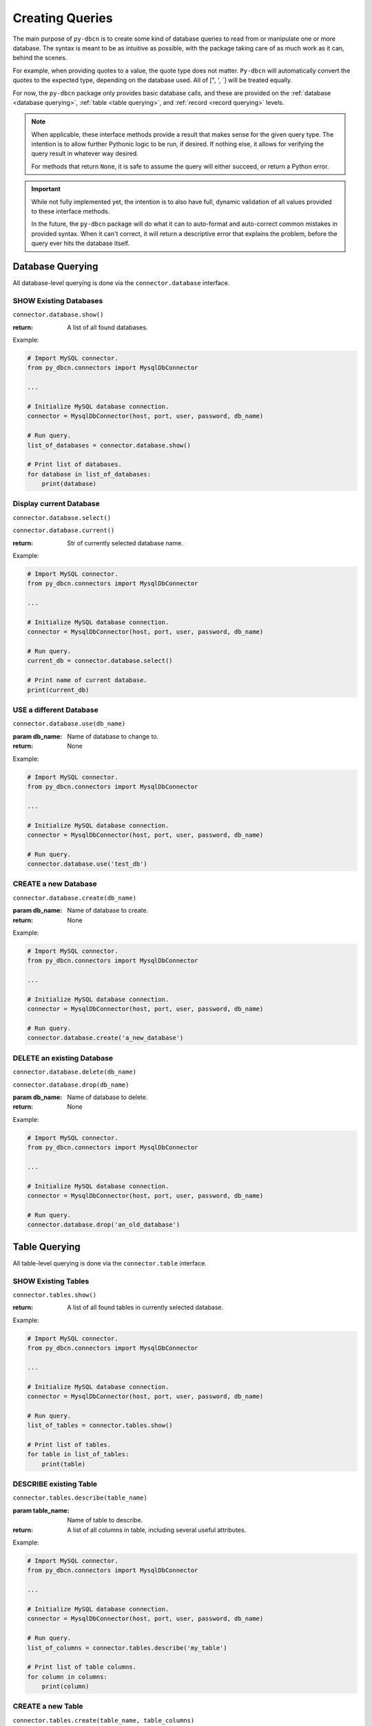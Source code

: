 Creating Queries
****************

The main purpose of ``py-dbcn`` is to create some kind of database queries
to read from or manipulate one or more database.
The syntax is meant to be as intuitive as possible, with the package taking
care of as much work as it can, behind the scenes.

For example, when providing quotes to a value, the quote type does not matter.
``Py-dbcn`` will automatically convert the quotes to the expected type,
depending on the database used. All of [", ', `] will be treated equally.

For now, the ``py-dbcn`` package only provides basic database calls, and these
are provided on the :ref:`database <database querying>`,
:ref:`table <table querying>`, and :ref:`record <record querying>` levels.


.. note::

    When applicable, these interface methods provide a result that makes sense
    for the given query type. The intention is to allow further Pythonic logic
    to be run, if desired. If nothing else, it allows for verifying the query
    result in whatever way desired.

    For methods that return ``None``, it is safe to assume the query will either
    succeed, or return a Python error.


.. important::

    While not fully implemented yet, the intention is to also have full, dynamic
    validation of all values provided to these interface methods.

    In the future, the ``py-dbcn`` package will do what it can to auto-format
    and auto-correct common mistakes in provided syntax. When it can't correct,
    it will return a descriptive error that explains the problem, before the
    query ever hits the database itself.


Database Querying
=================

All database-level querying is done via the ``connector.database`` interface.


SHOW Existing Databases
-----------------------

``connector.database.show()``

:return: A list of all found databases.


Example:

.. code-block:: python

    # Import MySQL connector.
    from py_dbcn.connectors import MysqlDbConnector

    ...

    # Initialize MySQL database connection.
    connector = MysqlDbConnector(host, port, user, password, db_name)

    # Run query.
    list_of_databases = connector.database.show()

    # Print list of databases.
    for database in list_of_databases:
        print(database)


Display current Database
------------------------

``connector.database.select()``

``connector.database.current()``

:return: Str of currently selected database name.


Example:

.. code-block:: python

    # Import MySQL connector.
    from py_dbcn.connectors import MysqlDbConnector

    ...

    # Initialize MySQL database connection.
    connector = MysqlDbConnector(host, port, user, password, db_name)

    # Run query.
    current_db = connector.database.select()

    # Print name of current database.
    print(current_db)


USE a different Database
------------------------

``connector.database.use(db_name)``

:param db_name: Name of database to change to.

:return: None


Example:

.. code-block:: python

    # Import MySQL connector.
    from py_dbcn.connectors import MysqlDbConnector

    ...

    # Initialize MySQL database connection.
    connector = MysqlDbConnector(host, port, user, password, db_name)

    # Run query.
    connector.database.use('test_db')


CREATE a new Database
---------------------

``connector.database.create(db_name)``

:param db_name: Name of database to create.

:return: None


Example:

.. code-block:: python

    # Import MySQL connector.
    from py_dbcn.connectors import MysqlDbConnector

    ...

    # Initialize MySQL database connection.
    connector = MysqlDbConnector(host, port, user, password, db_name)

    # Run query.
    connector.database.create('a_new_database')


DELETE an existing Database
---------------------------

``connector.database.delete(db_name)``

``connector.database.drop(db_name)``

:param db_name: Name of database to delete.

:return: None


Example:

.. code-block:: python

    # Import MySQL connector.
    from py_dbcn.connectors import MysqlDbConnector

    ...

    # Initialize MySQL database connection.
    connector = MysqlDbConnector(host, port, user, password, db_name)

    # Run query.
    connector.database.drop('an_old_database')


Table Querying
==============

All table-level querying is done via the ``connector.table`` interface.


SHOW Existing Tables
--------------------

``connector.tables.show()``

:return: A list of all found tables in currently selected database.


Example:

.. code-block:: python

    # Import MySQL connector.
    from py_dbcn.connectors import MysqlDbConnector

    ...

    # Initialize MySQL database connection.
    connector = MysqlDbConnector(host, port, user, password, db_name)

    # Run query.
    list_of_tables = connector.tables.show()

    # Print list of tables.
    for table in list_of_tables:
        print(table)


DESCRIBE existing Table
-----------------------

``connector.tables.describe(table_name)``

:param table_name: Name of table to describe.

:return: A list of all columns in table, including several useful attributes.


Example:

.. code-block:: python

    # Import MySQL connector.
    from py_dbcn.connectors import MysqlDbConnector

    ...

    # Initialize MySQL database connection.
    connector = MysqlDbConnector(host, port, user, password, db_name)

    # Run query.
    list_of_columns = connector.tables.describe('my_table')

    # Print list of table columns.
    for column in columns:
        print(column)


CREATE a new Table
------------------

``connector.tables.create(table_name, table_columns)``

:param table_name: Name of table to create.

:param table_columns: The columns to provide the new table.

:return: None


Example:

.. code-block:: python

    # Import MySQL connector.
    from py_dbcn.connectors import MysqlDbConnector

    ...

    # Initialize MySQL database connection.
    connector = MysqlDbConnector(host, port, user, password, db_name)

    # Run query.
    connector.tables.create(
        'a_new_table',
        """
        id INT NOT NULL AUTO_INCREMENT,
        name VARCHAR(100),
        description VARCHAR(100),
        PRIMARY KEY ( id )
        """,
    )


UPDATE an existing Table
------------------------

``connector.tables.update(table_name, table_columns)``

``connector.tables.modify(table_name, table_columns)``

:param table_name: Name of table to create.

:param modify_clause: The type of modification to make. IE: One of
                      [ADD, DROP, MODIFY].

:param column_clause: The columns to modify.

:return: None


TODO: Create examples and expand modify logic. Maybe not fully implemented?


DROP an existing Table
------------------------

``connector.tables.drop(table_name)``

``connector.tables.delete(table_name)``

:param table_name: Name of table to remove.

:return: None


Example:

.. code-block:: python

    # Import MySQL connector.
    from py_dbcn.connectors import MysqlDbConnector

    ...

    # Initialize MySQL database connection.
    connector = MysqlDbConnector(host, port, user, password, db_name)

    # Run query.
    connector.tables.drop('old_table')


COUNT records present in table
------------------------------

``connector.tables.count(table_name)``

:param table_name: Name of table to count records of.

:return: A count of records present in table.


Example:

.. code-block:: python

    # Import MySQL connector.
    from py_dbcn.connectors import MysqlDbConnector

    ...

    # Initialize MySQL database connection.
    connector = MysqlDbConnector(host, port, user, password, db_name)

    # Run query.
    record_count = connector.tables.count('my_table')

    # Print number of records found.
    print(record_count)


Record Querying
===============

All record-level querying is done via the ``connector.record`` interface.


SELECT a set of Records
-----------------------

``connector.records.select(table_name, select_clause=None, where_clause=None, order_by_clause=None, limit_clause=None)``

:param table_name: Name of table to select records from.

:param select_clause: Optional clause to limit the number of columns that return
                      for each record. If not provided, ``*`` wildcard selector
                      is used.

                      Can be in format of a list, or comma separated str.

:param where_clause: Optional clause to limit number of records selected. If
                     not provided, then all records are selected.

:param order_by_clause: Optional clause to indicate the desired ordering of
                        returned records.

:param limit_clause: Optional clause to limit query scope via number of records
                     returned.

:return: A list of all returned records.


Example:

.. code-block:: python

    # Import MySQL connector.
    from py_dbcn.connectors import MysqlDbConnector

    ...

    # Initialize MySQL database connection.
    connector = MysqlDbConnector(host, port, user, password, db_name)

    # Run query.
    # In this case, we only pull "id", "name", and "description" columns from
    # all records with an "id" less than 500. We then sort by descending name,
    # and then ascending id. Finally, we limit to the first 100 records.
    results = connector.records.select(
        'my_table',
        select_clause='id, name, description',
        where_clause='id < 500',
        order_by_clause='name DESC, id',
        limit_clause=100,
    )

    # Print list of pulled records.
    for record in results:
        print(record)


INSERT new Records
------------------

INSERT single Record
^^^^^^^^^^^^^^^^^^^^

``connector.records.insert(table_name, values_clause, columns_clause=None)``

:param table_name: Name of table to select records from.

:param values_clause: Clause to provide values for new record.

:param columns_clause: Optional clause to indicate what columns are being
                       provided, as well as what order they're in. If not
                       present, then query will assume all columns are being
                       provided, in the order they were originally added to the
                       table.

:return: TODO: Honestly unsure of what this provides. Probably empty array?
        Double check.


Example:

.. code-block:: python

    # Import MySQL connector.
    from py_dbcn.connectors import MysqlDbConnector

    ...

    # Initialize MySQL database connection.
    connector = MysqlDbConnector(host, port, user, password, db_name)

    # Run query.
    # In this case, we insert a record by giving a "name" and "description".
    # We omit "id" so it will be auto-provided (assuming it's a field with
    # some kind of reliable default value).
    connector.records.insert(
        'my_table',
        "Regal Red Towel", "Red towel with yellow embroidery."',
        columns_clause='name, description',
    )


INSERT multiple Records
^^^^^^^^^^^^^^^^^^^^^^^

``connector.records.insert_many(table_name, values_clause, columns_clause=None)``

:param table_name: Name of table to select records from.

:param values_clause: Clause to provide values for new record(s).

:param columns_clause: Optional clause to indicate what columns are being
                       provided, as well as what order they're in. If not
                       present, then query will assume all columns are being
                       provided, in the order they were originally added to the
                       table.

:return: None


Example:

.. code-block:: python

    # Import MySQL connector.
    from py_dbcn.connectors import MysqlDbConnector

    ...

    # Initialize MySQL database connection.
    connector = MysqlDbConnector(host, port, user, password, db_name)

    # Generate new record values.
    rows = [
        ('Blue Towel', 'Soft blue towel.'),
        ('Red Towel', 'Soft red towel.'),
        ('Regal Red Towel', 'Red towel with yellow embroidery.'),
    ]

    # Run query.
    # In this case, we insert records by giving a set of "name"s and "description"s.
    # We omit "id" so it will be auto-provided (assuming it's a field with
    # some kind of reliable default value).
    connector.records.insert_many(
        'my_table',
        rows,
        columns_clause='name, description',
    )


UPDATE existing Records
-----------------------

UPDATE Single Record
^^^^^^^^^^^^^^^^^^^^

``connector.records.update(table_name, values_clause, where_clause)``

:param table_name: Name of table to update records within.

:param values_clause: Clause to provide values for updated record.

:param where_clause: Clause to limit number of records selected.

                     Due to the nature of this query, where clause is mandatory
                     BUT if an empty string is provided, then the query will
                     still select all records.

:return: Returns set of all updated values.


Example:

.. code-block:: python

    # Import MySQL connector.
    from py_dbcn.connectors import MysqlDbConnector

    ...

    # Initialize MySQL database connection.
    connector = MysqlDbConnector(host, port, user, password, db_name)

    # Run query.
    # In this case, we insert a record by giving a "name" and "description".
    # We omit "id" so it will be auto-provided (assuming it's a field with
    # some kind of reliable default value).
    connector.records.update(
        'my_table',
        'description = "Refurbished item"',
        'name = "Refurbished"',
    )


UPDATE Multiple Records
^^^^^^^^^^^^^^^^^^^^^^^

``connector.records.update_many(table_name, columns_clause, values_clause, where_columns_clause)``

:param table_name: Name of table to update records within.

:param columns_clause: Clause to indicate what columns are being provided, as
                        well as what order they're in.

:param values_clause: Clause to provide values for updated record.

                    Columns indicated in the below ``where_columns_clause``
                    should match values already present in the database.

                    All other columns will update to the new values provided
                    here.

:param where_columns_clause: NOT the standard WHERE clause used in other queries.

                            Clause to indicate what columns are being filtered
                            on. All columns present here should also be present
                            in the ``columns_clause`` param.

:param column_types_clause: Optional clause to provide type hinting to column
                            types.

                            Can be skipped when all columns are basic types,
                            such as text or integer.

:return: None


Example:

.. code-block:: python

    # Import MySQL connector.
    from py_dbcn.connectors import MysqlDbConnector

    ...

    # Initialize MySQL database connection.
    connector = MysqlDbConnector(host, port, user, password, db_name)

    # Columns to update with/on.
    columns_clause = ['id', 'name']

    # Type hinting for columns.
    # Note: This is NOT required in this instance, and only shown here for
    # example. But this IS required in instances with more complicated data
    # types, such as dates or timestamps.
    column_types_clause = ['integer', 'varchar(200)']

    # Desired values after query runs.
    # Note: In this case, we match on "id" by including it in the
    # WHERE clause. Meanwhile, the "name" field is not included in the
    # WHERE, so this field is set to the desired update value. Any fields
    # that are not used to match/update should be excluded.
    values_clause = [
        # (id, name)
        (1599, 'Refurbished Item 1001'),
        (16782, 'Refurbished Item 1002'),
        (20909, 'Refurbished Item 1003'),
    ]

    # Columns to use to find existing record data.
    where_columns_clause = ['id']

    # Run query.
    # In this case, we update record "name" values, using the id to match
    # against existing records.
    connector.records.update(
        'my_table',
        columns_clause,
        values_clause,
        where_columns_clause,
    )


DELETE existing Records
-----------------------

``connector.records.delete(table_name, where_clause)``

:param table_name: Name of table to delete records from.

:param where_clause: Clause to limit number of records selected.

                     Due to the nature of this query, where clause is mandatory
                     BUT if an empty string is provided, then the query will
                     still select all records.

:return: TODO: Honestly unsure of what this provides. Double check.


Example:

.. code-block:: python

    # Import MySQL connector.
    from py_dbcn.connectors import MysqlDbConnector

    ...

    # Initialize MySQL database connection.
    connector = MysqlDbConnector(host, port, user, password, db_name)

    # Run query.
    connector.records.delete(
        'my_table',
        where_clause='name = "Refurbished"',
    )
